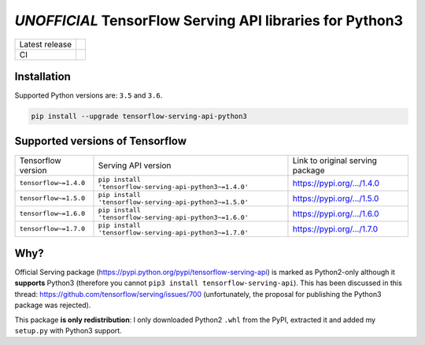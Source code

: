 =========================================================
*UNOFFICIAL* TensorFlow Serving API libraries for Python3
=========================================================

+----------------+-----------------------------------------------------------------------------------------------------------------------------------+
| Latest release | .. image:: https://img.shields.io/pypi/v/tensorflow-serving-api-python3.svg?style=flat-square                                     |
|                |    :target: https://pypi.python.org/pypi/tensorflow-serving-api-python3                                                           |
|                |    :alt: PyPi                                                                                                                     |
|                |                                                                                                                                   |
|                | .. image:: https://img.shields.io/pypi/implementation/tensorflow-serving-api-python3.svg?style=flat-square                        |
|                |    :target: https://pypi.python.org/pypi/tensorflow-serving-api-python3/                                                          |
|                |    :alt: Supported Python implementations                                                                                         |
|                |                                                                                                                                   |
|                | .. image:: https://img.shields.io/pypi/pyversions/tensorflow-serving-api-python3.svg?style=flat-square                            |
|                |    :target: https://pypi.python.org/pypi/tensorflow-serving-api-python3/                                                          |
|                |    :alt: Supported Python versions                                                                                                |
+----------------+-----------------------------------------------------------------------------------------------------------------------------------+
| CI             | .. image:: https://img.shields.io/travis/illagrenan/tensorflow-serving-api-python3.svg?logo=travis&style=flat-square              |
|                |    :target: https://travis-ci.org/illagrenan/tensorflow-serving-api-python3                                                       |
|                |    :alt: TravisCI                                                                                                                 |
+----------------+-----------------------------------------------------------------------------------------------------------------------------------+

Installation
------------

Supported Python versions are: ``3.5`` and ``3.6``.

.. code:: shell

    pip install --upgrade tensorflow-serving-api-python3


Supported versions of Tensorflow
--------------------------------

+-----------------------+---------------------------------------------------------+----------------------------------------------------------------------------------------+
| Tensorflow version    | Serving API version                                     | Link to original serving package                                                       |
+-----------------------+---------------------------------------------------------+----------------------------------------------------------------------------------------+
| ``tensorflow~=1.4.0`` | ``pip install 'tensorflow-serving-api-python3~=1.4.0'`` | `https://pypi.org/.../1.4.0 <https://pypi.org/project/tensorflow-serving-api/1.4.0/>`_ |
+-----------------------+---------------------------------------------------------+----------------------------------------------------------------------------------------+
| ``tensorflow~=1.5.0`` | ``pip install 'tensorflow-serving-api-python3~=1.5.0'`` | `https://pypi.org/.../1.5.0 <https://pypi.org/project/tensorflow-serving-api/1.5.0/>`_ |
+-----------------------+---------------------------------------------------------+----------------------------------------------------------------------------------------+
| ``tensorflow~=1.6.0`` | ``pip install 'tensorflow-serving-api-python3~=1.6.0'`` | `https://pypi.org/.../1.6.0 <https://pypi.org/project/tensorflow-serving-api/1.6.0/>`_ |
+-----------------------+---------------------------------------------------------+----------------------------------------------------------------------------------------+
| ``tensorflow~=1.7.0`` | ``pip install 'tensorflow-serving-api-python3~=1.7.0'`` | `https://pypi.org/.../1.7.0 <https://pypi.org/project/tensorflow-serving-api/1.7.0/>`_ |
+-----------------------+---------------------------------------------------------+----------------------------------------------------------------------------------------+


Why?
----

Official Serving package (https://pypi.python.org/pypi/tensorflow-serving-api) is marked as Python2-only although it **supports** Python3 (therefore you cannot ``pip3 install tensorflow-serving-api``). This has been discussed in this thread: https://github.com/tensorflow/serving/issues/700 (unfortunately, the proposal for publishing the Python3 package was rejected).

This package **is only redistribution**: I only downloaded Python2 ``.whl`` from the PyPI, extracted it and added my ``setup.py`` with Python3 support.
